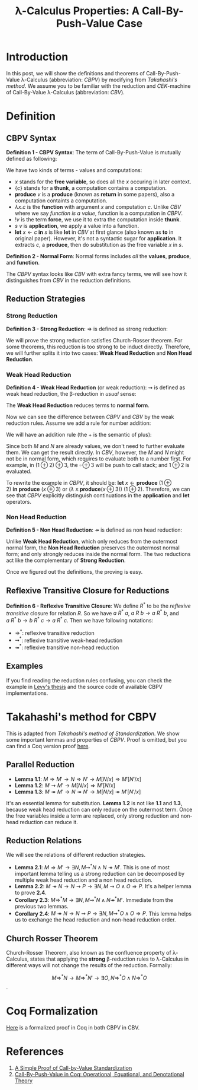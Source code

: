 #+TITLE:  λ-Calculus Properties: A Call-By-Push-Value Case
#+OPTIONS: tex:t
#+HTML_MATHJAX: bussproofs cancel ams

#+begin_export html
<script type="text/javascript" id="MathJax-script" async src="https://cdn.jsdelivr.net/npm/mathjax@3/es5/tex-mml-chtml.js">
</script>

<script>
window.MathJax = {
  loader: {load: ['[tex]/bussproofs', '[tex]/ams']},
  tex: {packages: {'[+]': ['bussproofs', 'ams']}}
};
</script>
#+end_export

* Introduction

In this post, we will show the definitions and theorems of Call-By-Push-Value \lambda-Calculus (abbreviation: /CBPV/) by modifying from /Takahashi's method/.
We assume you to be familiar with the reduction and /CEK/-machine of Call-By-Value λ-Calculus (abbreviation: /CBV/).

* Definition

** CBPV Syntax

$\textbf{Definition 1 - CBPV Syntax}$: The term of Call-By-Push-Value is mutually defined as following:

\begin{align*}
\text{(values)}\ \textit{v}
&= \textit{x}\ |\ \{\textit{c}\} \\

\text{(computations)}\ \textit{c, s}
&= \textbf{produce}\ \textit{v}\
 |\ \lambda \textit{x}.\textit{c}\ |\ !\textit{v}\ |\ \textit{s}\ \textit{v}\
 |\ \textbf{let}\ \textit{x} \leftarrow \textit{c}\ \textbf{in}\ \textit{s}
\end{align*}

We have two kinds of terms - values and computations:
- $\textit{x}$ stands for the *free variable*,
  so does all the $\textit{x}$ occuring in later context.
- $\{\textit{c}\}$ stands for a *thunk*, a computation contains a computation.
- $\textbf{produce}\ \textit{v}$ is a *produce* (known as *return* in some papers),
  also a computation containts a computation.
- $\lambda \textit{x}.\textit{c}$ is the *function* with argument $\textit{x}$ and computation $\textit{c}$.
  Unlike /CBV/ where we say /function is a value/, function is a computation in /CBPV/.
- $!\textit{v}$ is the term *force*, we use it to extra the computation inside *thunk*.
- $\textit{s}\ \textit{v}$ is *application*, we apply a value into a function.
- $\textbf{let}\ \textit{x} \leftarrow \textit{c}\ \textbf{in}\ \textit{s}$ is like *let* in /CBV/ at first glance (also known as *to* in original paper).
  However, it's not a syntactic sugar for *application*.
  It extracts $\textit{c}$, a *produce*, then do substitution as the free variable $\textit{x}$ in $\textit{s}$.

$\textbf{Definition 2 - Normal Form}$: Normal forms includes /all/ the *values*, *produce*, and *function*.

The /CBPV/ syntax looks like /CBV/ with extra fancy terms,
we will see how it distinguishes from /CBV/ in the reduction definitions.

** Reduction Strategies

*** Strong Reduction

$\textbf{Definition 3 - Strong Reduction}$: $\Rightarrow$ is defined as strong reduction:

\begin{prooftree}
\AxiomC{}
\RightLabel{$\textit{SelfRed}$}
\UnaryInfC{$M \Rightarrow M$}
\end{prooftree}

\begin{prooftree}
\AxiomC{$M \Rightarrow N$}
\RightLabel{$\textit{ThunkRed}$}
\UnaryInfC{$\{M\} \Rightarrow \{N\}$}
\end{prooftree}

\begin{prooftree}
\AxiomC{$M \Rightarrow N$}
\RightLabel{$\textit{AbsRed}$}
\UnaryInfC{$\lambda \textit{x}.M \Rightarrow \lambda \textit{x}.N$}
\end{prooftree}

\begin{prooftree}
\AxiomC{$M \Rightarrow N$}
\RightLabel{$\textit{ProduceRed}$}
\UnaryInfC{$\textbf{produce}\ M \Rightarrow \textbf{produce}\ N$}
\end{prooftree}

\begin{prooftree}
\AxiomC{$M \Rightarrow M'$}
\AxiomC{$N \Rightarrow N'$}
\RightLabel{$\textit{AppRed}_{1}$}
\BinaryInfC{$\lambda \textit{x}.M\ N \Rightarrow M'[N'/x]$}
\end{prooftree}

\begin{prooftree}
\AxiomC{$M \Rightarrow M'$}
\AxiomC{$N \Rightarrow N'$}
\RightLabel{$\textit{AppRed}_{2}$}
\BinaryInfC{$M\ N \Rightarrow M'\ N'$}
\end{prooftree}

\begin{prooftree}
\AxiomC{$M \Rightarrow N$}
\RightLabel{$\textit{ForceRed}_{1}$}
\UnaryInfC{$!\{M\} \Rightarrow N$}
\end{prooftree}

\begin{prooftree}
\AxiomC{$M \Rightarrow N$}
\RightLabel{$\textit{ForceRed}_{2}$}
\UnaryInfC{$!M \Rightarrow !N$}
\end{prooftree}

\begin{prooftree}
\AxiomC{$M \Rightarrow M'$}
\AxiomC{$N \Rightarrow N'$}
\RightLabel{$\textit{LetRed}_{1}$}
\BinaryInfC{$\textbf{let}\ \textit{x} \leftarrow \textbf{produce}\ M\ \textbf{in}\ N
             \Rightarrow M'[N'/x]$}
\end{prooftree}

\begin{prooftree}
\AxiomC{$M \Rightarrow M'$}
\AxiomC{$N \Rightarrow N'$}
\RightLabel{$\textit{LetRed}_{2}$}
\BinaryInfC{$\textbf{let}\ \textit{x} \leftarrow M\ \textbf{in}\ N
             \Rightarrow
             \textbf{let}\ \textit{x} \leftarrow M'\ \textbf{in}\ N'$}
\end{prooftree}

We will prove the strong reduction satisfies Church-Rosser theorem.
For some theorems, this reduction is too strong to be induct directly.
Therefore, we will further splits it into two cases: *Weak Head Reduction* and *Non Head Reduction*.

*** Weak Head Reduction

$\textbf{Definition 4 - Weak Head Reduction}$ (or weak reduction): $\rightsquigarrow$ is defined as weak head reduction, the \beta-reduction in /usual/ sense:

\begin{prooftree}
\AxiomC{$M \rightsquigarrow M'$}
\RightLabel{$\textit{AppStep}_{1}$}
\UnaryInfC{$\lambda \textit{x}.M\ N \rightsquigarrow M'[N/x]$}
\end{prooftree}

\begin{prooftree}
\AxiomC{$M \rightsquigarrow M'$}
\RightLabel{$\textit{AppStep}_{2}$}
\UnaryInfC{$M\ N \rightsquigarrow M'\ N$}
\end{prooftree}

\begin{prooftree}
\AxiomC{$M \rightsquigarrow N$}
\RightLabel{$\textit{ForceStep}$}
\UnaryInfC{$!\{M\} \rightsquigarrow N$}
\end{prooftree}

\begin{prooftree}
\AxiomC{$M \rightsquigarrow M'$}
\RightLabel{$\textit{LetStep}_{1}$}
\UnaryInfC{$\textbf{let}\ \textit{x} \leftarrow \textbf{produce}\ M\ \textbf{in}\ N
             \rightsquigarrow M'[N/x]$}
\end{prooftree}

\begin{prooftree}
\AxiomC{$M \rightsquigarrow M'$}
\RightLabel{$\textit{LetStep}_{2}$}
\UnaryInfC{$\textbf{let}\ \textit{x} \leftarrow M\ \textbf{in}\ N
             \rightsquigarrow
             \textbf{let}\ \textit{x} \leftarrow M'\ \textbf{in}\ N$}
\end{prooftree}

The *Weak Head Reduction* reduces terms to *normal form*.

Now we can see the difference between /CBPV/ and /CBV/ by the weak reduction rules.
Assume we add a rule for number addition:

\begin{align*}
\text{(values)}\ \textit{v}, \textit{t} &= \textit{x}\ |\ \{\textit{c}\}\
 |\ \mathbb{N}\ |\ \textit{v} \oplus \textit{t}
\end{align*}

We will have an addition rule (the $+$ is the semantic of plus):

\begin{prooftree}
\AxiomC{}
\RightLabel{$\textit{PlusStep}$}
\UnaryInfC{$M \oplus N \rightsquigarrow (M + N)$}
\end{prooftree}

Since both $M$ and $N$ are already values, we don't need to further evaluate them.
We can get the result directly.
In /CBV/, however, the $M$ and $N$ might not be in normal form,
which requires to evaluate both to a number first.
For example, in $(1\oplus2)\oplus3$, the $\square \oplus 3$ will be push to call stack;
and $1\oplus2$ is evaluated.

To rewrite the example in /CBPV/, it should be:
$\textbf{let}\ \textit{x} \leftarrow \textbf{produce}\ (1\oplus2)\ \textbf{in}\ \textbf{produce}\ (\textit{x} \oplus 3)$
or $(\lambda\ \textit{x}. \textbf{produce} (\textit{x} \oplus 3))\ (1\oplus2)$.
Therefore, we can see that /CBPV/ explicitly distinguish continuations in the *application* and *let* operators.

*** Non Head Reduction

$\textbf{Definition 5 - Non Head Reduction}$: $\twoheadrightarrow$ is defined as non head reduction:

\begin{prooftree}
\AxiomC{}
\RightLabel{$\textit{SelfNonH}$}
\UnaryInfC{$M \twoheadrightarrow M$}
\end{prooftree}

\begin{prooftree}
\AxiomC{$M \Rightarrow N$}
\RightLabel{$\textit{ThunkNonH}$}
\UnaryInfC{$\{M\} \twoheadrightarrow \{N\}$}
\end{prooftree}

\begin{prooftree}
\AxiomC{$M \Rightarrow N$}
\RightLabel{$\textit{AbsNonH}$}
\UnaryInfC{$\lambda \textit{x}.M \twoheadrightarrow \textit{x}.N$}
\end{prooftree}

\begin{prooftree}
\AxiomC{$M \Rightarrow N$}
\RightLabel{$\textit{ProduceNonH}$}
\UnaryInfC{$\textbf{produce}\ M \twoheadrightarrow \textbf{produce}\ N$}
\end{prooftree}

\begin{prooftree}
\AxiomC{$M \twoheadrightarrow M'$}
\AxiomC{$N \Rightarrow N'$}
\RightLabel{$\textit{AppNonH}$}
\BinaryInfC{$M\ N \twoheadrightarrow M'\ N'$}
\end{prooftree}

\begin{prooftree}
\AxiomC{$M \Rightarrow N$}
\RightLabel{$\textit{ForceNonH}$}
\UnaryInfC{$!\{M\} \twoheadrightarrow !\{N\}$}
\end{prooftree}

\begin{prooftree}
\AxiomC{$M \twoheadrightarrow M'$}
\AxiomC{$N \Rightarrow N'$}
\RightLabel{$\textit{LetNonH}$}
\BinaryInfC{$\textbf{let}\ \textit{x} \leftarrow M\ \textbf{in}\ N
             \twoheadrightarrow
             \textbf{let}\ \textit{x} \leftarrow M'\ \textbf{in}\ N'$}
\end{prooftree}

Unlike *Weak Head Reduction*, which only reduces from the outermost normal form,
the *Non Head Reduction* preserves the outermost normal form;
and only strongly reduces inside the normal form.
The two reductions act like the complementary of *Strong Reduction*.

Once we figured out the definitions, the proving is easy.

** Reflexive Transitive Closure for Reductions

*Definition 6 - Reflexive Transitive Closure*:
We define $R^{*}$ to be the /reflexive/ /transitive/ closure for relation $R$.
So we have $a\ R^{*}\ a$, $a\ R\ b \to a\ R^{*}\ b$, and $a\ R^{*}\ b \to b\ R^{*}\ c \to a\ R^{*}\ c$.
Then we have following notations:

- $\Rightarrow^{*}$: reflexive transitive reduction
- $\rightsquigarrow^{*}$: reflexive transitive weak-head reduction
- $\twoheadrightarrow^{*}$: reflexive transitive non-head reduction

** Examples

If you find reading the reduction rules confusing,
you can check the example in [[https://www.cs.bham.ac.uk/~pbl/papers/thesisqmwphd.pdf][Levy's thesis]] and the source code of available CBPV implementations.

* Takahashi's method for CBPV

This is adapted from /Takahashi's method of Standardization/.
We show some important lemmas and properties of /CBPV/.
Proof is omitted, but you can find a Coq version proof [[https://github.com/AxiomCrisis/eval-strategy][here]].

** Parallel Reduction

- *Lemma 1.1*: $M \Rightarrow M' \to N \Rightarrow N' \to M[N/x] \Rightarrow M'[N'/x]$
- *Lemma 1.2*: $M \rightsquigarrow M' \to M[N/x] \Rightarrow M'[N/x]$
- *Lemma 1.3*: $M \twoheadrightarrow M' \to N \twoheadrightarrow N' \to M[N/x] \twoheadrightarrow M'[N'/x]$

It's an essential lemma for substitution.
*Lemma 1.2* is not like *1.1* and *1.3*, because weak head reduction can only reduce on the outermost term.
Once the free variables inside a term are replaced, only strong reduction and non-head reduction can reduce it.

** Reduction Relations

We will see the relations of different reduction strategies.

- *Lemma 2.1*: $M \Rightarrow M' \to \exists N, M \rightsquigarrow^{*} N \land N \twoheadrightarrow M'$. This is one of most important lemma telling us a strong reduction can be decomposed by multiple weak head reduction and a non head reduction.
- *Lemma 2.2*: $M \twoheadrightarrow N \to N \rightsquigarrow P \to \exists N, M \rightsquigarrow O \land O \Rightarrow P$. It's a helper lemma to prove *2.4*.
- *Corollary 2.3*: $M \Rightarrow^{*} M \to \exists N, M \rightsquigarrow^{*} N \land N \twoheadrightarrow^{*} M'$. Immediate from the previous two lemmas.
- *Corollary 2.4*: $M \twoheadrightarrow N \to N \rightsquigarrow P \to \exists N, M \rightsquigarrow^{*} O \land O \Rightarrow P$. This lemma helps us to exchange the head reduction and non-head reduction order.

** Church Rosser Theorem

Church-Rosser Theorem, also known as the confluence property of \lambda-Calculus,
states that applying the *strong* \beta-reduction rules to \lambda-Calculus in different ways
will not change the results of the reduction. Formally:

\[ M \Rightarrow^{*} N \to M \Rightarrow^{*} N' \to \exists O, N \Rightarrow^{*} O \land N \Rightarrow^{*} O \].

* Coq Formalization

[[https://github.com/erupmi/utlc-eval-proof][Here]] is a formalized proof in Coq in both CBPV in CBV.

* References

1. [[https://www.cs.cmu.edu/~crary/papers/2009/standard.pdf][A Simple Proof of Call-by-Value Standardization]]
2. [[https://www.ps.uni-saarland.de/Publications/documents/ForsterEtAl_2018_Call-By-Push-Value.pdf][Call-By-Push-Value in Coq: Operational, Equational, and Denotational Theory]]
